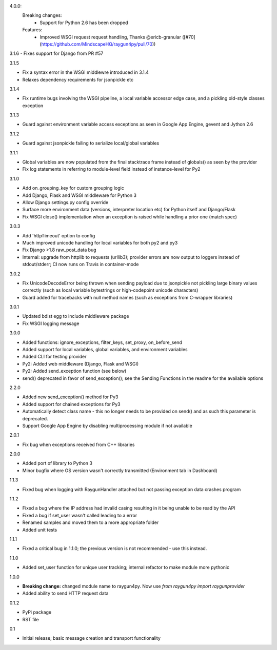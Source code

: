 4.0.0:
  Breaking changes:
    * Support for Python 2.6 has been dropped

  Features:
    * Improved WSGI request request handling, Thanks @ericb-granular ([#70](https://github.com/MindscapeHQ/raygun4py/pull/70))

3.1.6
- Fixes support for Django from PR #57

3.1.5

- Fix a syntax error in the WSGI middlewre introduced in 3.1.4 
- Relaxes dependency requirements for jsonpickle etc

3.1.4

- Fix runtime bugs involving the WSGI pipeline, a local variable accessor edge case, and a pickling old-style classes exception

3.1.3

- Guard against environment variable access exceptions as seen in Google App Engine, gevent and Jython 2.6 

3.1.2

- Guard against jsonpickle failing to serialize local/global variables

3.1.1

- Global variables are now populated from the final stacktrace frame instead of globals() as seen by the provider
- Fix log statements in referring to module-level field instead of instance-level for Py2

3.1.0

- Add on_grouping_key for custom grouping logic
- Add Django, Flask and WSGI middleware for Python 3
- Allow Django settings.py config override
- Surface more environment data (versions, interpreter location etc) for Python itself and Django/Flask
- Fix WSGI close() implementation when an exception is raised while handling a prior one (match spec)

3.0.3

- Add 'httpTimeout' option to config
- Much improved unicode handling for local variables for both py2 and py3
- Fix Django >1.8 raw_post_data bug
- Internal: upgrade from httplib to requests (urllib3); provider errors are now output to loggers instead of stdout/stderr; CI now runs on Travis in container-mode

3.0.2

- Fix UnicodeDecodeError being thrown when sending payload due to jsonpickle not pickling large binary values correctly (such as local variable bytestrings or high-codepoint unicode characters)
- Guard added for tracebacks with null method names (such as exceptions from C-wrapper libraries)

3.0.1

- Updated bdist egg to include middleware package
- Fix WSGI logging message

3.0.0

- Added functions: ignore_exceptions, filter_keys, set_proxy, on_before_send
- Added support for local variables, global variables, and environment variables
- Added CLI for testing provider
- Py2: Added web middleware (Django, Flask and WSGI)
- Py2: Added send_exception function (see below)
- send() deprecated in favor of send_exception(); see the Sending Functions in the readme for the available options



2.2.0

- Added new send_exception() method for Py3
- Added support for chained exceptions for Py3
- Automatically detect class name - this no longer needs to be provided on send() and as such this parameter is deprecated.
- Support Google App Engine by disabling multiprocessing module if not available

2.0.1

- Fix bug when exceptions received from C++ libraries

2.0.0

- Added port of library to Python 3
- Minor bugfix where OS version wasn't correctly transmitted (Environment tab in Dashboard)

1.1.3

- Fixed bug when logging with RaygunHandler attached but not passing exception data crashes program

1.1.2

- Fixed a bug where the IP address had invalid casing resulting in it being unable to be read by the API
- Fixed a bug if set_user wasn't called leading to a error
- Renamed samples and moved them to a more appropriate folder
- Added unit tests

1.1.1

- Fixed a critical bug in 1.1.0; the previous version is not recommended - use this instead.

1.1.0

- Added set_user function for unique user tracking; internal refactor to make module more pythonic

1.0.0

- **Breaking change:** changed module name to raygun4py. Now use *from raygun4py import raygunprovider*

- Added ability to send HTTP request data

0.1.2

- PyPi package
- RST file

0.1

- Initial release; basic message creation and transport functionality
